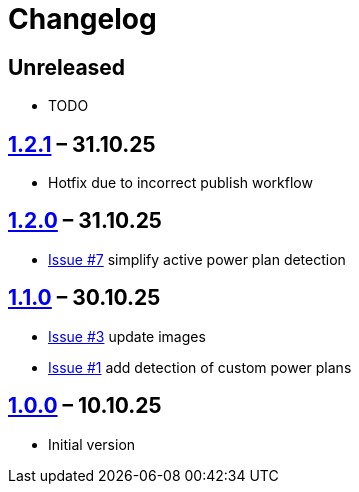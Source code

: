 = Changelog

== Unreleased

* TODO


== https://github.com/TillKnollmann/Flow.Launcher.Plugin.PowerPlans/releases/tag/v1.2.1[1.2.1] – 31.10.25

* Hotfix due to incorrect publish workflow

== https://github.com/TillKnollmann/Flow.Launcher.Plugin.PowerPlans/releases/tag/v1.2.0[1.2.0] – 31.10.25

* https://github.com/TillKnollmann/Flow.Launcher.Plugin.PowerPlans/issues/7[Issue #7] simplify active power plan detection

== https://github.com/TillKnollmann/Flow.Launcher.Plugin.PowerPlans/releases/tag/v1.1.0[1.1.0] – 30.10.25

* https://github.com/TillKnollmann/Flow.Launcher.Plugin.PowerPlans/issues/3[Issue #3] update images
* https://github.com/TillKnollmann/Flow.Launcher.Plugin.PowerPlans/issues/1[Issue #1] add detection of custom power plans

== https://github.com/TillKnollmann/Flow.Launcher.Plugin.PowerPlans/releases/tag/v1.0.0[1.0.0] – 10.10.25

* Initial version

